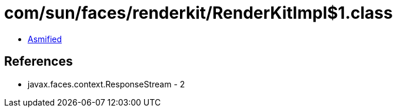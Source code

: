 = com/sun/faces/renderkit/RenderKitImpl$1.class

 - link:RenderKitImpl$1-asmified.java[Asmified]

== References

 - javax.faces.context.ResponseStream - 2
